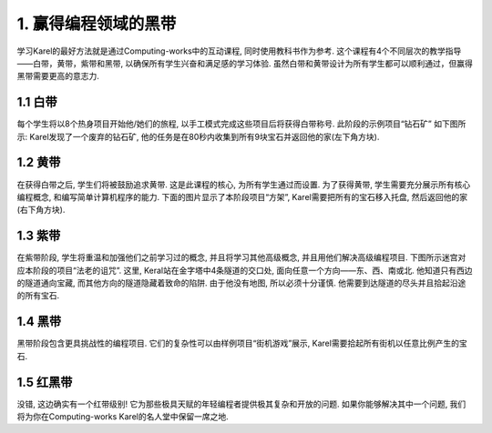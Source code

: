 ﻿1. 赢得编程领域的黑带
==========================

学习Karel的最好方法就是通过Computing-works中的互动课程, 同时使用教科书作为参考. 这个课程有4个不同层次的教学指导——白带，黄带，紫带和黑带, 以确保所有学生兴奋和满足感的学习体验. 虽然白带和黄带设计为所有学生都可以顺利通过，但赢得黑带需要更高的意志力.

.. figure:: _static/1_01.png

1.1 白带
----------

每个学生将以8个热身项目开始他/她们的旅程, 以手工模式完成这些项目后将获得白带称号. 此阶段的示例项目“钻石矿” 如下图所示: Karel发现了一个废弃的钻石矿, 他的任务是在80秒内收集到所有9块宝石并返回他的家(左下角方块). 

.. figure:: _static/1_02.png


1.2 黄带
----------

在获得白带之后, 学生们将被鼓励追求黄带. 这是此课程的核心, 为所有学生通过而设置. 为了获得黄带, 学生需要充分展示所有核心编程概念, 和编写简单计算机程序的能力. 下面的图片显示了本阶段项目“方架”, Karel需要把所有的宝石移入托盘, 然后返回他的家(右下角方块).

.. figure:: _static/1_03.png


1.3 紫带
----------

在紫带阶段, 学生将重温和加强他们之前学习过的概念, 并且将学习其他高级概念, 并且用他们解决高级编程项目. 下图所示迷宫对应本阶段的项目“法老的诅咒”.  这里, Keral站在金字塔中4条隧道的交口处, 面向任意一个方向——东、西、南或北. 他知道只有西边的隧道通向宝藏, 而其他方向的隧道隐藏着致命的陷阱. 由于他没有地图, 所以必须十分谨慎. 他需要到达隧道的尽头并且拾起沿途的所有宝石. 

.. figure:: _static/1_04.png



1.4 黑带
----------

黑带阶段包含更具挑战性的编程项目. 它们的复杂性可以由样例项目“街机游戏”展示, Karel需要拾起所有街机以任意比例产生的宝石.

.. figure:: _static/1_05.png



1.5 红黑带
-------------

没错, 这边确实有一个红带级别! 它为那些极具天赋的年轻编程者提供极其复杂和开放的问题. 如果你能够解决其中一个问题, 我们将为你在Computing-works Karel的名人堂中保留一席之地.

 

